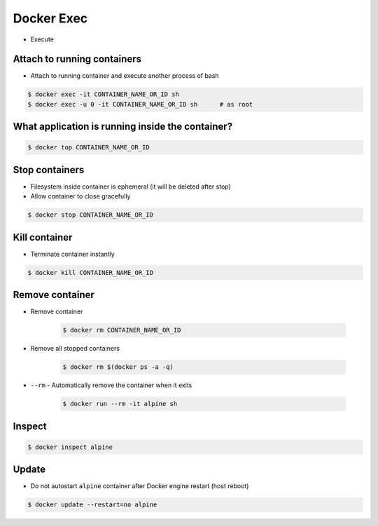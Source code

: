Docker Exec
===========
* Execute


Attach to running containers
----------------------------
* Attach to running container and execute another process of bash

.. code-block:: console

    $ docker exec -it CONTAINER_NAME_OR_ID sh
    $ docker exec -u 0 -it CONTAINER_NAME_OR_ID sh      # as root


What application is running inside the container?
-------------------------------------------------
.. code-block:: console

    $ docker top CONTAINER_NAME_OR_ID


Stop containers
---------------
* Filesystem inside container is ephemeral (it will be deleted after stop)
* Allow container to close gracefully

.. code-block:: console

    $ docker stop CONTAINER_NAME_OR_ID


Kill container
--------------
* Terminate container instantly

.. code-block:: console

    $ docker kill CONTAINER_NAME_OR_ID


Remove container
----------------
* Remove container

    .. code-block:: console

        $ docker rm CONTAINER_NAME_OR_ID

* Remove all stopped containers

    .. code-block:: console

        $ docker rm $(docker ps -a -q)

* ``--rm`` - Automatically remove the container when it exits

    .. code-block:: console

        $ docker run --rm -it alpine sh

Inspect
-------
.. code-block:: console

    $ docker inspect alpine


Update
------
* Do not autostart ``alpine`` container after Docker engine restart (host reboot)

.. code-block:: console

    $ docker update --restart=no alpine
